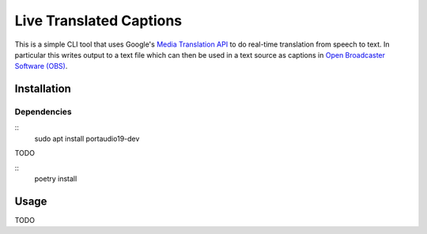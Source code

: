 Live Translated Captions
========================

This is a simple CLI tool that uses Google's `Media Translation API`_ to do
real-time translation from speech to text. In particular this writes output to
a text file which can then be used in a text source as captions in `Open
Broadcaster Software (OBS)`_.


Installation
------------

Dependencies
^^^^^^^^^^^^
::
    sudo apt install portaudio19-dev

TODO

::
    poetry install

Usage
-----
TODO


.. _Media Translation API: https://cloud.google.com/media-translation
.. _Open Broadcaster Software (OBS): https://obsproject.com/
